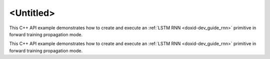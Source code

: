 .. index:: pair: page; <Untitled>
.. _doxid-lstm_example_cpp_brief:

<Untitled>
==========

This C++ API example demonstrates how to create and execute an :ref:`LSTM RNN <doxid-dev_guide_rnn>` primitive in forward training propagation mode.

This C++ API example demonstrates how to create and execute an :ref:`LSTM RNN <doxid-dev_guide_rnn>` primitive in forward training propagation mode.

